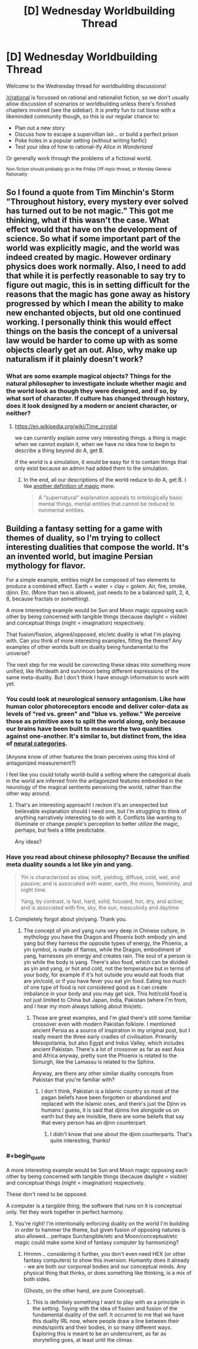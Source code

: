 #+TITLE: [D] Wednesday Worldbuilding Thread

* [D] Wednesday Worldbuilding Thread
:PROPERTIES:
:Author: AutoModerator
:Score: 7
:DateUnix: 1536160016.0
:END:
Welcome to the Wednesday thread for worldbuilding discussions!

[[/r/rational]] is focussed on rational and rationalist fiction, so we don't usually allow discussion of scenarios or worldbuilding unless there's finished chapters involved (see the sidebar). It /is/ pretty fun to cut loose with a likeminded community though, so this is our regular chance to:

- Plan out a new story
- Discuss how to escape a supervillian lair... or build a perfect prison
- Poke holes in a popular setting (without writing fanfic)
- Test your idea of how to rational-ify /Alice in Wonderland/

Or generally work through the problems of a fictional world.

^{Non-fiction should probably go in the Friday Off-topic thread, or Monday General Rationality}


** So I found a quote from Tim Minchin's Storm "Throughout history, every mystery ever solved has turned out to be not magic." This got me thinking, what if this wasn't the case. What effect would that have on the development of science. So what if some important part of the world was explicitly magic, and the world was indeed created by magic. However ordinary physics does work normally. Also, I need to add that while it is perfectly reasonable to say try to figure out magic, this is in setting difficult for the reasons that the magic has gone away as history progressed by which I mean the ability to make new enchanted objects, but old one continued working. I personally think this would effect things on the basis the concept of a universal law would be harder to come up with as some objects clearly get an out. Also, why make up naturalism if it plainly doesn't work?
:PROPERTIES:
:Author: genericaccounter
:Score: 4
:DateUnix: 1536163121.0
:END:

*** What are some example magical objects? Things for the natural philosopher to investigate include whether magic and the world look as though they were designed, and if so, by what sort of character. If culture has changed through history, does it look designed by a modern or ancient character, or neither?
:PROPERTIES:
:Author: Gurkenglas
:Score: 2
:DateUnix: 1536163652.0
:END:

**** [[https://en.wikipedia.org/wiki/Time_crystal]]

we can currently explain some very interesting things. a thing is magic when we cannot explain it, when we have no idea how to begin to describe a thing beyond do A, get B.

if the world is a simulation, it would be easy for it to contain things that only exist because an admin had added them to the simulation.
:PROPERTIES:
:Author: Teulisch
:Score: 2
:DateUnix: 1536166758.0
:END:

***** In the end, all our descriptions of the world reduce to do A, get B. I like [[https://www.lesswrong.com/posts/u6JzcFtPGiznFgDxP/excluding-the-supernatural][another definition of magic]] more:

#+begin_quote
  A "supernatural" explanation appeals to ontologically basic mental things, mental entities that cannot be reduced to nonmental entities.
#+end_quote
:PROPERTIES:
:Author: Gurkenglas
:Score: 1
:DateUnix: 1536198436.0
:END:


** Building a fantasy setting for a game with themes of duality, so I'm trying to collect interesting dualities that compose the world. It's an invented world, but imagine Persian mythology for flavor.

For a simple example, entities might be composed of two elements to produce a combined effect. Earth + water = clay = golem. Air, fire, smoke, djinn. Etc. (More than two is allowed, just needs to be a balanced split, 2, 4, 8, because fractals or something).

A more interesting example would be Sun and Moon magic opposing each other by being concerned with tangible things (because daylight = visible) and conceptual things (night = imagination) respectively.

That fusion/fission, aligned/opposed, etc/etc duality is what I'm playing with. Can you think of more interesting examples, fitting the theme? Any examples of other worlds built on duality being fundamental to the universe?

The next step for me would be connecting these ideas into something more unified, like life/death and sun/moon being different expressions of the same meta-duality. But I don't think I have enough information to work with yet.
:PROPERTIES:
:Author: Deucerific
:Score: 2
:DateUnix: 1536172973.0
:END:

*** You could look at neurological sensory antagonism. Like how human color photoreceptors encode and deliver color-data as levels of "red vs. green" and "blue vs. yellow." We perceive those as primitive axes to split the world along, only because our brains have been built to measure the two quantities against one-another. It's similar to, but distinct from, the idea of [[https://www.lesswrong.com/posts/yFDKvfN6D87Tf5J9f/neural-categories][neural categories]].

(Anyone know of other features the brain perceives using this kind of antagonized measurement?)

I feel like you could totally world-build a setting where the categorical duals in the world are inferred from the antagonized features embedded in the neurology of the magical sentients perceiving the world, rather than the other way around.
:PROPERTIES:
:Author: derefr
:Score: 5
:DateUnix: 1536180942.0
:END:

**** That's an interesting approach! I reckon it's an unexpected but believable explanation should I need one, but I'm struggling to think of anything narratively interesting to do with it. Conflicts like wanting to illuminate or change people's perception to better utilize the magic, perhaps, but feels a little predictable.

Any ideas?
:PROPERTIES:
:Author: Deucerific
:Score: 1
:DateUnix: 1536225904.0
:END:


*** Have you read about chinese philosophy? Because the unified meta duality sounds a lot like yin and yang.

#+begin_quote
  Yin is characterized as slow, soft, yielding, diffuse, cold, wet, and passive; and is associated with water, earth, the moon, femininity, and night time.

  Yang, by contrast, is fast, hard, solid, focused, hot, dry, and active; and is associated with fire, sky, the sun, masculinity and daytime
#+end_quote
:PROPERTIES:
:Author: bacontime
:Score: 3
:DateUnix: 1536232648.0
:END:

**** Completely forgot about yin/yang. Thank you.
:PROPERTIES:
:Author: Deucerific
:Score: 2
:DateUnix: 1536236536.0
:END:

***** The concept of yin and yang runs very deep in Chinese culture, in mythology you have the Dragon and Phoenix both embody yin and yang but they harness the opposite types of energy, the Phoenix, a yin symbol, is made of flames, while the Dragon, embodiment of yang, harnesses yin energy and creates rain. The soul of a person is yin while the body is yang. There's also food, which can be divided as yin and yang, or hot and cold, not the temperature but in terms of your body, for example if it's hot outside you would eat foods that are yin/cold, or if you have fever you eat yin food. Eating too much of one type of food is not considered good as it can create imbalance in your body and you may get sick. This hot/cold food is not just limited to China but Japan, India, Pakistan (where I'm from, and I hear my mom always talking about this)etc.
:PROPERTIES:
:Author: FlameDragonSlayer
:Score: 2
:DateUnix: 1536406689.0
:END:

****** Those are great examples, and I'm glad there's still some familiar crossover even with modern Pakistan folklore. I mentioned ancient Persia as a source of inspiration in my original post, but I really meant the three early cradles of civilisation. Primarily Mesopotamia, but also Egypt and Indus Valley, which includes ancient Pakistan. There's a lot of crossover as far as east Asia and Africa anyway, pretty sure the Phoenix is related to the Simurgh, like the Lamassu is related to the Sphinx.

Anyway, are there any other similar duality concepts from Pakistan that you're familiar with?
:PROPERTIES:
:Author: Deucerific
:Score: 1
:DateUnix: 1536414859.0
:END:

******* I don't think, Pakistan is a Islamic country so most of the pagan beliefs have been forgotten or abandoned and replaced with the Islamic ones, and there's just the Djinn vs humans I guess, it is said that djinns live alongside us on earth but they are invisible, there are some beliefs that say that every person has an djinn counterpart.
:PROPERTIES:
:Author: FlameDragonSlayer
:Score: 2
:DateUnix: 1536501753.0
:END:

******** I didn't know that one about the djinn counterparts. That's quite interesting, thanks!
:PROPERTIES:
:Author: Deucerific
:Score: 1
:DateUnix: 1536503168.0
:END:


*** #+begin_quote
  A more interesting example would be Sun and Moon magic opposing each other by being concerned with tangible things (because daylight = visible) and conceptual things (night = imagination) respectively.
#+end_quote

These don't need to be opposed.

A computer is a tangible thing; the software that runs on it is conceptual only. Yet they work together in perfect harmony.
:PROPERTIES:
:Author: CCC_037
:Score: 2
:DateUnix: 1536221504.0
:END:

**** You're right! I'm intentionally enforcing duality on the world I'm building in order to hammer the theme, but given fusion of opposing natures is also allowed... perhaps Sun/tangible/etc and Moon/conceptual/etc magic could make some kind of fantasy computer by harmonizing?
:PROPERTIES:
:Author: Deucerific
:Score: 2
:DateUnix: 1536225605.0
:END:

***** Hmmm... considering it further, you don't even need HEX (or other fantasy computers) to show this inversion. Humanity does it already - we are both our corporeal bodies and our conceptual minds. Any physical thing that thinks, or does something like thinking, is a mix of both sides.

(Ghosts, on the other hand, are pure Conceptual).
:PROPERTIES:
:Author: CCC_037
:Score: 3
:DateUnix: 1536227552.0
:END:

****** This is definitely something I want to play with as a principle in the setting. Toying with the idea of fission and fusion of the fundamental duality of the self. It occurred to me that we have this duality IRL now, where people draw a line between their minds/spirits and their bodies, in so many different ways. Exploring this is meant to be an undercurrent, as far as storytelling goes, at least until the climax.
:PROPERTIES:
:Author: Deucerific
:Score: 1
:DateUnix: 1536232266.0
:END:
